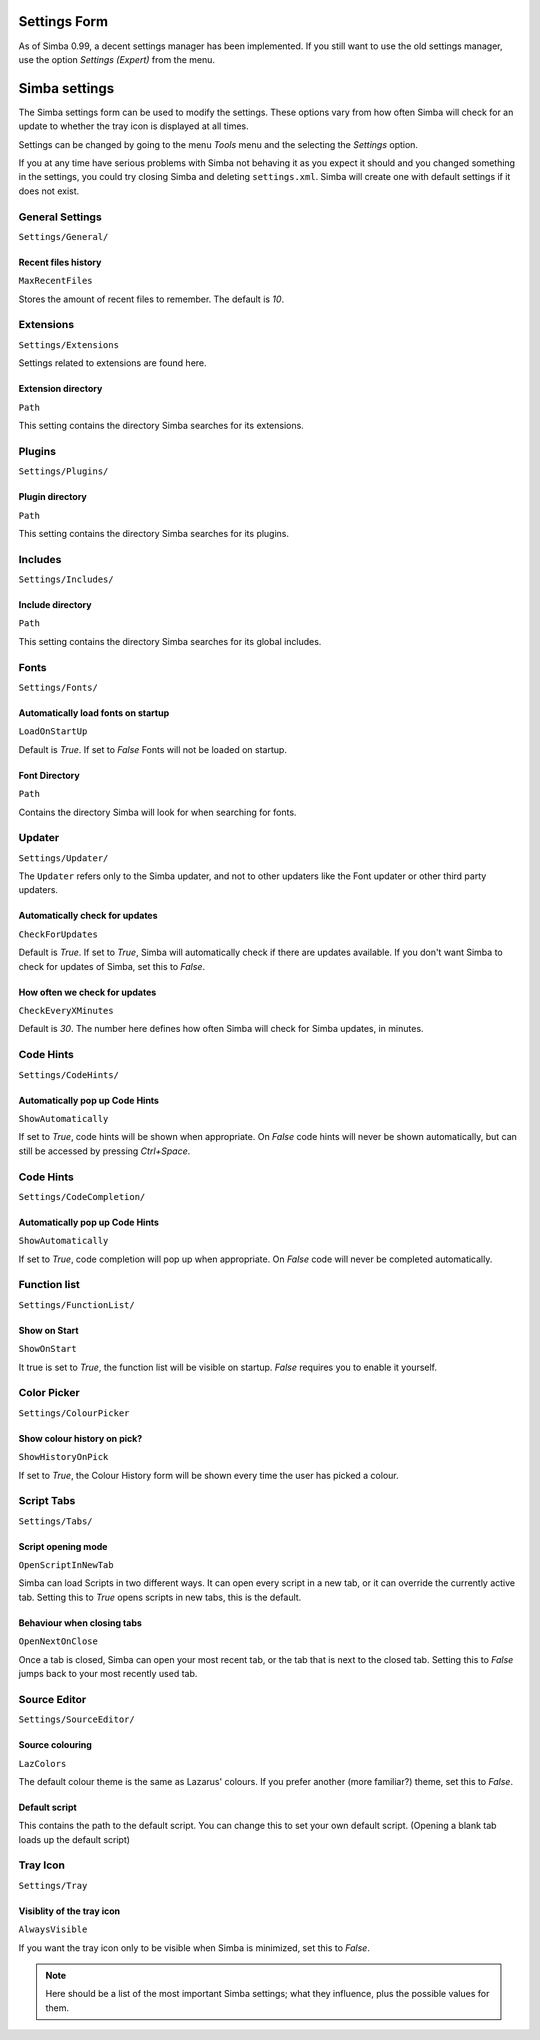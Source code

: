 Settings Form
=============

As of Simba 0.99, a decent settings manager has been implemented.
If you still want to use the old settings manager, use the option *Settings
(Expert)* from the menu.

.. settings:

Simba settings
==============

The Simba settings form can be used to modify the settings. These options vary
from how often Simba will check for an update to whether the tray icon is
displayed at all times.

Settings can be changed by going to the menu *Tools* menu and the
selecting the *Settings* option.

If you at any time have serious problems with Simba not behaving it as you
expect it should and you changed something in the settings, you could try
closing Simba and deleting ``settings.xml``. Simba will create one with
default settings if it does not exist.

General Settings
----------------

``Settings/General/``

Recent files history
~~~~~~~~~~~~~~~~~~~~

``MaxRecentFiles``

Stores the amount of recent files to remember. The default is *10*.


Extensions
----------

``Settings/Extensions``

Settings related to extensions are found here.

Extension directory
~~~~~~~~~~~~~~~~~~~

``Path``

This setting contains the directory Simba searches for its extensions.


Plugins
-------

``Settings/Plugins/``

Plugin directory
~~~~~~~~~~~~~~~~

``Path``

This setting contains the directory Simba searches for its plugins.


Includes
--------

``Settings/Includes/``

Include directory
~~~~~~~~~~~~~~~~~

``Path``

This setting contains the directory Simba searches for its 
global includes.


Fonts
-----

``Settings/Fonts/``

Automatically load fonts on startup
~~~~~~~~~~~~~~~~~~~~~~~~~~~~~~~~~~~

``LoadOnStartUp``

Default is *True*. If set to *False* Fonts will not be loaded on startup.

Font Directory
~~~~~~~~~~~~~~

``Path``

Contains the directory Simba will look for when searching for fonts.


Updater
-------

``Settings/Updater/``

The ``Updater`` refers only to the Simba updater, and not to other updaters like
the Font updater or other third party updaters.

Automatically check for updates
~~~~~~~~~~~~~~~~~~~~~~~~~~~~~~~

``CheckForUpdates``

Default is *True*. If set to *True*, Simba will automatically check if there are
updates available. If you don't want Simba to check for updates of Simba, set
this to *False*.


How often we check for updates
~~~~~~~~~~~~~~~~~~~~~~~~~~~~~~

``CheckEveryXMinutes``

Default is *30*. The number here defines how often Simba will check for Simba
updates, in minutes.


Code Hints
----------

``Settings/CodeHints/``

Automatically pop up Code Hints
~~~~~~~~~~~~~~~~~~~~~~~~~~~~~~~

``ShowAutomatically``

If set to *True*, code hints will be shown when appropriate.
On *False* code hints will never be shown automatically, but can still be
accessed by pressing *Ctrl+Space*.


Code Hints
----------

``Settings/CodeCompletion/``

Automatically pop up Code Hints
~~~~~~~~~~~~~~~~~~~~~~~~~~~~~~~

``ShowAutomatically``

If set to *True*, code completion will pop up when appropriate.
On *False* code will never be completed automatically.


Function list
-------------

``Settings/FunctionList/``

Show on Start
~~~~~~~~~~~~~

``ShowOnStart``

It true is set to *True*, the function list will be visible on startup. *False*
requires you to enable it yourself.


Color Picker
-------------

``Settings/ColourPicker``

Show colour history on pick?
~~~~~~~~~~~~~~~~~~~~~~~~~~~~

``ShowHistoryOnPick``

If set to *True*, the Colour History form will be shown every time the user has
picked a colour.


Script Tabs
-----------

``Settings/Tabs/``

Script opening mode
~~~~~~~~~~~~~~~~~~~

``OpenScriptInNewTab``

Simba can load Scripts in two different ways. It can open every script in a new
tab, or it can override the currently active tab. Setting this to *True* opens
scripts in new tabs, this is the default.

Behaviour when closing tabs
~~~~~~~~~~~~~~~~~~~~~~~~~~~

``OpenNextOnClose``

Once a tab is closed, Simba can open your most recent tab, or the tab that is
next to the closed tab. Setting this to *False* jumps back to 
your most recently used tab.


Source Editor
-------------

``Settings/SourceEditor/``

Source colouring
~~~~~~~~~~~~~~~~

``LazColors``

The default colour theme is the same as Lazarus' colours. If you prefer another
(more familiar?) theme, set this to *False*.

Default script
~~~~~~~~~~~~~~

This contains the path to the default script. You can change this to set your
own default script. (Opening a blank tab loads up the default script)


Tray Icon
---------

``Settings/Tray``

Visiblity of the tray icon
~~~~~~~~~~~~~~~~~~~~~~~~~~

``AlwaysVisible``

If you want the tray icon only to be visible when Simba is minimized, set this to
*False*.

.. note::
    
    Here should be a list of the most important Simba settings; what they
    influence, plus the possible values for them.

